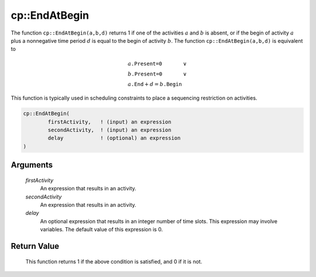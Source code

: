 .. aimms:function:: cp::EndAtBegin(firstActivity, secondActivity, delay)

.. _cp::EndAtBegin:

cp::EndAtBegin
==============

The function ``cp::EndAtBegin(a,b,d)`` returns 1 if one of the
activities :math:`a` and :math:`b` is absent, or if the begin of
activity :math:`a` plus a nonnegative time period :math:`d` is equal to
the begin of activity :math:`b`. The function ``cp::EndAtBegin(a,b,d)``
is equivalent to

.. math:: \begin{array}{ll} a\texttt{.Present=0} & \vee \\ b\texttt{.Present=0} & \vee \\ a\texttt{.End} + d = b\texttt{.Begin} & \end{array}

\ This function is typically used in scheduling constraints to place a
sequencing restriction on activities.

.. code-block:: aimms

    cp::EndAtBegin(
            firstActivity,   ! (input) an expression
            secondActivity,  ! (input) an expression
            delay            ! (optional) an expression
    )

Arguments
---------

    *firstActivity*
        An expression that results in an activity.

    *secondActivity*
        An expression that results in an activity.

    *delay*
        An optional expression that results in an integer number of time slots.
        This expression may involve variables. The default value of this
        expression is 0.

Return Value
------------

    This function returns 1 if the above condition is satisfied, and 0 if it
    is not.

.. seealso::

    -  The functions :aimms:func:`cp::BeginBeforeBegin` and :aimms:func:`cp::BeginBeforeEnd`, and

    -  Chapter 22 on Constraint Programming in the `Language Reference <https://documentation.aimms.com/_downloads/AIMMS_ref.pdf>`__.
